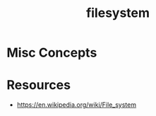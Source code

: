 :PROPERTIES:
:ID:       ea72d66a-8192-4cb2-a7be-b05ee928f814
:END:
#+title: filesystem
#+filetags: :programming:

* Misc Concepts
* Resources
 - https://en.wikipedia.org/wiki/File_system
